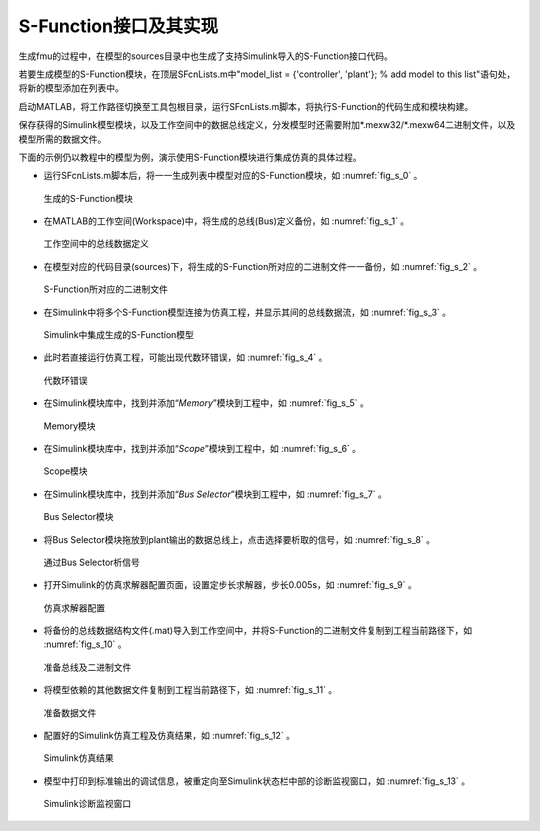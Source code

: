 S-Function接口及其实现
*************************

生成fmu的过程中，在模型的sources目录中也生成了支持Simulink导入的S-Function接口代码。

若要生成模型的S-Function模块，在顶层SFcnLists.m中"model_list = {'controller', 'plant'}; % add model to this list"语句处，将新的模型添加在列表中。

启动MATLAB，将工作路径切换至工具包根目录，运行SFcnLists.m脚本，将执行S-Function的代码生成和模块构建。

保存获得的Simulink模型模块，以及工作空间中的数据总线定义，分发模型时还需要附加\*.mexw32/\*.mexw64二进制文件，以及模型所需的数据文件。

下面的示例仍以教程中的模型为例，演示使用S-Function模块进行集成仿真的具体过程。

* 运行SFcnLists.m脚本后，将一一生成列表中模型对应的S-Function模块，如 :numref:`fig_s_0` 。

.. _fig_s_0:
.. figure:: 0.png
    :scale: 55%

    生成的S-Function模块

* 在MATLAB的工作空间(Workspace)中，将生成的总线(Bus)定义备份，如 :numref:`fig_s_1` 。

.. _fig_s_1:
.. figure:: 1.png
    :scale: 55%

    工作空间中的总线数据定义

* 在模型对应的代码目录(sources)下，将生成的S-Function所对应的二进制文件一一备份，如 :numref:`fig_s_2` 。

.. _fig_s_2:
.. figure:: 2.png
    :scale: 55%

    S-Function所对应的二进制文件   

* 在Simulink中将多个S-Function模型连接为仿真工程，并显示其间的总线数据流，如 :numref:`fig_s_3` 。

.. _fig_s_3:
.. figure:: 3.png
    :scale: 55%

    Simulink中集成生成的S-Function模型

* 此时若直接运行仿真工程，可能出现代数环错误，如 :numref:`fig_s_4` 。

.. _fig_s_4:
.. figure:: 4.png
    :scale: 55%

    代数环错误      

* 在Simulink模块库中，找到并添加“*Memory*”模块到工程中，如 :numref:`fig_s_5` 。

.. _fig_s_5:
.. figure:: 5.png
    :scale: 55%

    Memory模块

* 在Simulink模块库中，找到并添加“*Scope*”模块到工程中，如 :numref:`fig_s_6` 。

.. _fig_s_6:
.. figure:: 6.png
    :scale: 55%

    Scope模块   

* 在Simulink模块库中，找到并添加“*Bus Selector*”模块到工程中，如 :numref:`fig_s_7` 。

.. _fig_s_7:
.. figure:: 7.png
    :scale: 55%

    Bus Selector模块

* 将Bus Selector模块拖放到plant输出的数据总线上，点击选择要析取的信号，如 :numref:`fig_s_8` 。

.. _fig_s_8:
.. figure:: 8.png
    :scale: 55%

    通过Bus Selector析信号

* 打开Simulink的仿真求解器配置页面，设置定步长求解器，步长0.005s，如 :numref:`fig_s_9` 。

.. _fig_s_9:
.. figure:: 9.png
    :scale: 55%

    仿真求解器配置

* 将备份的总线数据结构文件(.mat)导入到工作空间中，并将S-Function的二进制文件复制到工程当前路径下，如 :numref:`fig_s_10` 。

.. _fig_s_10:
.. figure:: 10.png
    :scale: 55%

    准备总线及二进制文件

* 将模型依赖的其他数据文件复制到工程当前路径下，如 :numref:`fig_s_11` 。

.. _fig_s_11:
.. figure:: 11.png
    :scale: 55%

    准备数据文件      

* 配置好的Simulink仿真工程及仿真结果，如 :numref:`fig_s_12` 。

.. _fig_s_12:
.. figure:: 12.png
    :scale: 55%

    Simulink仿真结果   

* 模型中打印到标准输出的调试信息，被重定向至Simulink状态栏中部的诊断监视窗口，如 :numref:`fig_s_13` 。

.. _fig_s_13:
.. figure:: 13.png
    :scale: 55%

    Simulink诊断监视窗口